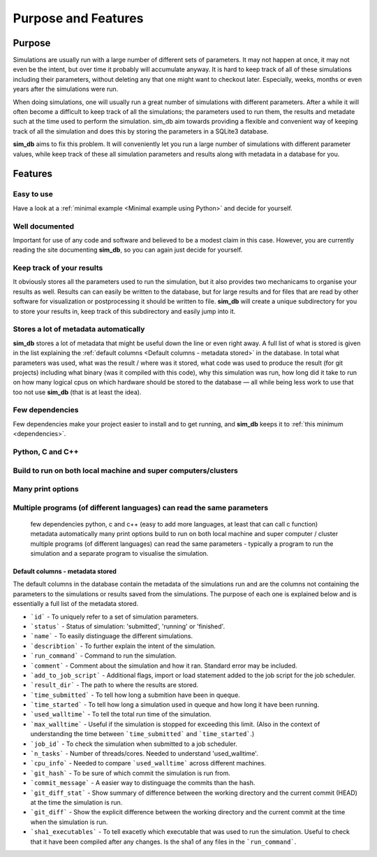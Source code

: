 ====================
Purpose and Features
====================

Purpose
=======
Simulations are usually run with a large number of different sets of parameters. It may not happen at once, it may not even be the intent, but over time it probably will accumulate anyway. It is hard to keep track of all of these simulations including their parameters, without deleting any that one might want to checkout later. Especially, weeks, months or even years after the simulations were run.

When doing simulations, one will usually run a great number of simulations with different parameters. After a while it will often become a difficult to keep track of all the simulations; the parameters used to run them, the results and metadate such at the time used to perform the simulation. sim_db aim towards providing a flexible and convenient way of keeping track of all the simulation and does this by storing the parameters in a SQLite3 database.

**sim_db** aims to fix this problem. It will conveniently let you run a large number of simulations with different parameter values, while keep track of these all simulation parameters and results along with metadata in a database for you. 

Features
========

Easy to use
+++++++++++
Have a look at a :ref:`minimal example <Minimal example using Python>` and decide for yourself.

Well documented
+++++++++++++++
Important for use of any code and software and believed to be a modest claim in this case. However, you are currently reading the site documenting **sim_db**, so you can again just decide for yourself.

Keep track of your results
++++++++++++++++++++++++++
It obviously stores all the parameters used to run the simulation, but it also provides two mechanicams to organise your results as well. Results can can easily be written to the database, but for large results and for files that are read by other software for visualization or postprocessing it should be written to file. **sim_db** will create a unique subdirectory for you to store your results in, keep track of this subdirectory and easily jump into it.

Stores a lot of metadata automatically
++++++++++++++++++++++++++++++++++++++
**sim_db** stores a lot of metadata that might be useful down the line or even right away. A full list of what is stored is given in the list explaining the :ref:`default columns <Default columns - metadata stored>` in the database. In total what parameters was used, what was the result / where was it stored, what code was used to produce the result (for git projects) including what binary (was it compiled with this code), why this simulation was run, how long did it take to run on how many logical cpus on which hardware should be stored to the database — all while being less work to use that too not use **sim_db** (that is at least the idea).


Few dependencies
++++++++++++++++
Few dependencies make your project easier to install and to get running, and **sim_db** keeps it to :ref:`this minimum <dependencies>`.

Python, C and C++
+++++++++++++++++

Build to run on both local machine and super computers/clusters
+++++++++++++++++++++++++++++++++++++++++++++++++++++++++++++++

Many print options
++++++++++++++++++


Multiple programs (of different languages) can read the same parameters
+++++++++++++++++++++++++++++++++++++++++++++++++++++++++++++++++++++++


		few dependencies
		python, c and c++ (easy to add more languages, at least that can call c function)
		metadata automatically 
		many print options
		build to run on both local machine and super computer / cluster 
		multiple programs (of different languages) can read the same parameters - typically a program to run the simulation and a separate program to visualise the simulation. 




Default columns - metadata stored
---------------------------------
The default columns in the database contain the metadata of the simulations run and are the columns not containing the parameters to the simulations or results saved from the simulations. The purpose of each one is explained below and is essentially a full list of the metadata stored.

* ```id``` - To uniquely refer to a set of simulation parameters.

* ```status``` - Status of simulation: 'submitted', 'running' or 'finished'.

* ```name``` - To easily distinguage the different simulations.

* ```describtion``` - To further explain the intent of the simulation.

* ```run_command``` - Command to run the simulation.

* ```comment``` - Comment about the simulation and how it ran. Standard error may be included.

* ```add_to_job_script``` - Additional flags, import or load statement added to the job script for the job scheduler.

* ```result_dir``` - The path to where the results are stored. 

* ```time_submitted``` - To tell how long a submition have been in queque.

* ```time_started``` - To tell how long a simulation used in queque and how long it have been running. 

* ```used_walltime``` - To tell the total run time of the simulation.

* ```max_walltime``` - Useful if the simulation is stopped for exceeding this limit. (Also in the context of understanding the time between ```time_submitted``` and ```time_started```.)

* ```job_id``` - To check the simulation when submitted to a job scheduler.

* ```n_tasks``` - Number of threads/cores. Needed to understand 'used_walltime'.

* ```cpu_info``` - Needed to compare ```used_walltime``` across different machines.

* ```git_hash``` - To be sure of which commit the simulation is run from.

* ```commit_message``` - A easier way to distinguage the commits than the hash. 

* ```git_diff_stat``` - Show summary of difference between the working directory and the current commit (HEAD) at the time the simulation is run.

* ```git_diff``` - Show the explicit difference between the working directory and the current commit at the time when the simulation is run.

* ```sha1_executables``` - To tell exacetly which executable that was used to run the simulation. Useful to check that it have been compiled after any changes. Is the sha1 of any files in the ```run_command```.







